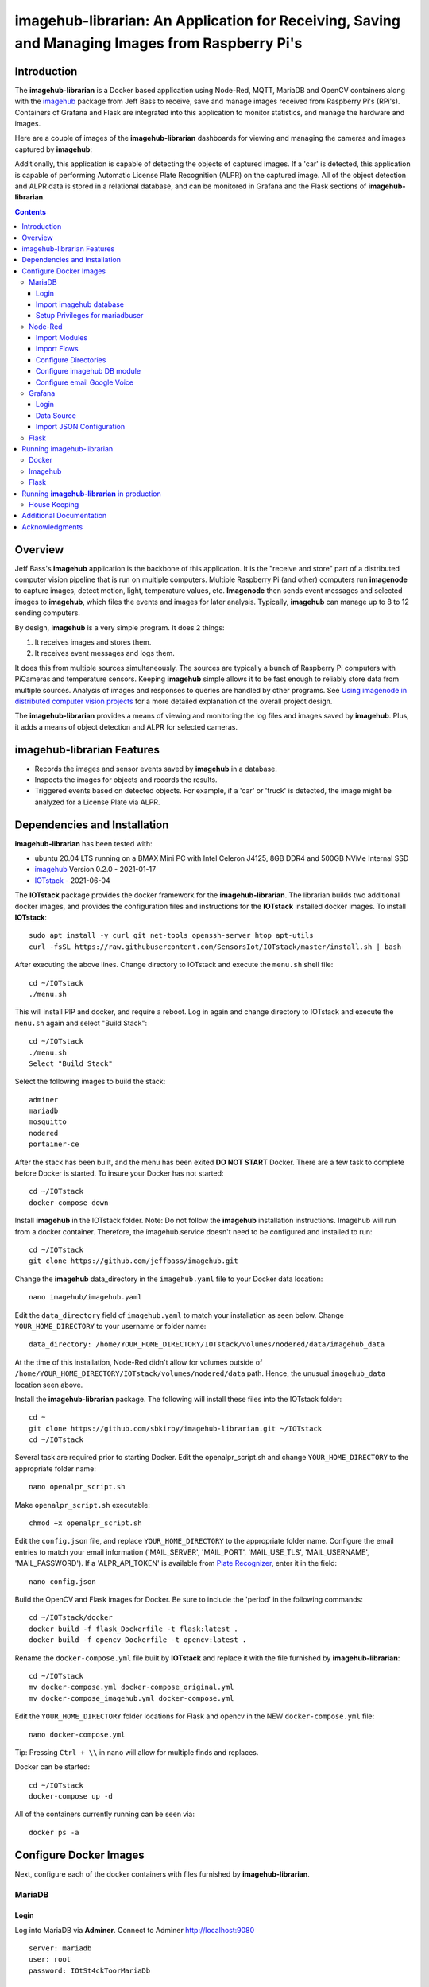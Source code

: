 ================================================================================================
imagehub-librarian: An Application for Receiving, Saving and Managing Images from Raspberry Pi's
================================================================================================

Introduction
============

The **imagehub-librarian** is a Docker based application using
Node-Red, MQTT, MariaDB and OpenCV containers along with the `imagehub <https://github.com/jeffbass/imagehub>`_
package from Jeff Bass to receive, save and manage images received
from Raspberry Pi's (RPi's). Containers of Grafana and
Flask are integrated into this application to monitor statistics, and
manage the hardware and images.

Here are a couple of images of the **imagehub-librarian** dashboards for viewing and managing the cameras and images
captured by **imagehub**:

.. image:: librarian-docs/images/Flask_View.jpg
    :width: 600px
    :height: 452px
    :align: center
    :alt: Example of Flask webpage

Additionally, this application is capable of detecting the objects of captured images.  If a 'car' is detected, this
application is capable of performing Automatic License Plate Recognition (ALPR) on the captured image.  All of the
object detection and ALPR data is stored in a relational database, and can be monitored in Grafana and the Flask
sections of **imagehub-librarian**.

.. contents::

Overview
========

Jeff Bass's **imagehub** application is the backbone of this application.  It is the "receive and store" part of a
distributed computer vision pipeline that is run on multiple computers. Multiple Raspberry Pi (and other) computers
run **imagenode** to capture images, detect motion, light, temperature values, etc. **Imagenode** then sends event
messages and selected images to **imagehub**, which files the events and images for later analysis.  Typically,
**imagehub** can manage up to 8 to 12 sending computers.

By design, **imagehub** is a very simple program. It does 2 things:

1. It receives images and stores them.
2. It receives event messages and logs them.

It does this from multiple sources simultaneously. The sources are typically a bunch of Raspberry Pi computers with
PiCameras and temperature sensors. Keeping **imagehub** simple allows it to be fast enough to reliably store data from
multiple sources. Analysis of images and responses to queries are handled by other programs. See `Using imagenode in
distributed computer vision projects <https://github.com/jeffbass/imagenode/blob/master/docs/imagenode-uses.rst>`_
for a more detailed explanation of the overall project design.

The **imagehub-librarian** provides a means of viewing and monitoring the log files and images saved
by **imagehub**.  Plus, it adds a means of object detection and ALPR for selected cameras.

imagehub-librarian Features
===========================

- Records the images and sensor events saved by **imagehub** in a database.
- Inspects the images for objects and records the results.
- Triggered events based on detected objects. For example, if a 'car' or 'truck' is detected, the image might be analyzed for a License Plate via ALPR.

Dependencies and Installation
=============================

**imagehub-librarian** has been tested with:

- ubuntu 20.04 LTS running on a BMAX Mini PC with Intel Celeron J4125, 8GB DDR4 and 500GB NVMe Internal SSD
- `imagehub <https://github.com/jeffbass/imagehub>`_ Version 0.2.0 - 2021-01-17
- `IOTstack <https://github.com/SensorsIot/IOTstack>`_ - 2021-06-04

The **IOTstack** package provides the docker framework for the **imagehub-librarian**.  The librarian
builds two additional docker images, and provides the configuration files and instructions for
the **IOTstack** installed docker images.  To install **IOTstack**::

    sudo apt install -y curl git net-tools openssh-server htop apt-utils
    curl -fsSL https://raw.githubusercontent.com/SensorsIot/IOTstack/master/install.sh | bash

After executing the above lines. Change directory to IOTstack and execute the ``menu.sh`` shell file::

    cd ~/IOTstack
    ./menu.sh

This will install PIP and docker, and require a reboot.  Log in again and change directory to IOTstack
and execute the ``menu.sh`` again and select "Build Stack"::

    cd ~/IOTstack
    ./menu.sh
    Select "Build Stack"

Select the following images to build the stack::

    adminer
    mariadb
    mosquitto
    nodered
    portainer-ce

After the stack has been built, and the menu has been exited **DO NOT START** Docker.  There are a few task
to complete before Docker is started.  To insure your Docker has not started::

    cd ~/IOTstack
    docker-compose down

Install **imagehub** in the IOTstack folder. Note: Do not follow the **imagehub** installation instructions.  Imagehub will run from
a docker container. Therefore, the imagehub.service doesn't need to be configured and installed to run::

    cd ~/IOTstack
    git clone https://github.com/jeffbass/imagehub.git

Change the **imagehub** data_directory in the ``imagehub.yaml`` file to your Docker data location::

    nano imagehub/imagehub.yaml

Edit the ``data_directory`` field of ``imagehub.yaml`` to match your installation as seen below. Change ``YOUR_HOME_DIRECTORY`` to your username or folder name::

    data_directory: /home/YOUR_HOME_DIRECTORY/IOTstack/volumes/nodered/data/imagehub_data

At the time of this installation, Node-Red didn't allow for volumes outside of ``/home/YOUR_HOME_DIRECTORY/IOTstack/volumes/nodered/data`` path.  Hence,
the unusual ``imagehub_data`` location seen above.

Install the **imagehub-librarian** package.  The following will install these files into the IOTstack folder::

    cd ~
    git clone https://github.com/sbkirby/imagehub-librarian.git ~/IOTstack
    cd ~/IOTstack

Several task are required prior to starting Docker.  Edit the openalpr_script.sh and change
``YOUR_HOME_DIRECTORY`` to the appropriate folder name::

    nano openalpr_script.sh

Make ``openalpr_script.sh`` executable::

    chmod +x openalpr_script.sh

Edit the ``config.json`` file, and replace ``YOUR_HOME_DIRECTORY`` to the appropriate folder name.  Configure
the email entries to match your email information ('MAIL_SERVER', 'MAIL_PORT', 'MAIL_USE_TLS', 'MAIL_USERNAME', 'MAIL_PASSWORD').
If a 'ALPR_API_TOKEN' is available from `Plate Recognizer <https://www.platerecognizer.com/>`_, enter it in the field::

    nano config.json

Build the OpenCV and Flask images for Docker.  Be sure to include the 'period' in the following commands::

    cd ~/IOTstack/docker
    docker build -f flask_Dockerfile -t flask:latest .
    docker build -f opencv_Dockerfile -t opencv:latest .

Rename the ``docker-compose.yml`` file built by **IOTstack** and replace it with the file furnished by
**imagehub-librarian**::

    cd ~/IOTstack
    mv docker-compose.yml docker-compose_original.yml
    mv docker-compose_imagehub.yml docker-compose.yml

Edit the ``YOUR_HOME_DIRECTORY`` folder locations for Flask and opencv in the NEW ``docker-compose.yml`` file::

    nano docker-compose.yml

Tip: Pressing ``Ctrl + \\`` in nano will allow for multiple finds and replaces.

Docker can be started::

    cd ~/IOTstack
    docker-compose up -d

All of the containers currently running can be seen via::

    docker ps -a

.. image:: librarian-docs/images/docker_ps_a.jpg

Configure Docker Images
=======================
Next, configure each of the docker containers with files furnished by **imagehub-librarian**.

MariaDB
-------
Login
^^^^^
Log into MariaDB via **Adminer**. Connect to Adminer `http://localhost:9080 <http://localhost:9080>`_ ::

    server: mariadb
    user: root
    password: IOtSt4ckToorMariaDb

Import imagehub database
^^^^^^^^^^^^^^^^^^^^^^^^
Import database located in the ``~/IOTstack/misc`` folder:
``Import » "Choose Files" imagehub_mariadb_database.sql and "Execute"``

.. image:: librarian-docs/images/mariadb_import_database.jpg

Setup Privileges for mariadbuser
^^^^^^^^^^^^^^^^^^^^^^^^^^^^^^^^
Privileges for user 'mariadbuser' must be created.
``MySQL » mariadb » imagehub » Privileges » Create user``::

	User: mariadbuser
	Password: IOtSt4ckmariaDbPw
	check 'All privileges'  `imagehub`.*

.. image:: librarian-docs/images/mariadb_privileges_create_user.jpg

Node-Red
--------
Import Modules
^^^^^^^^^^^^^^
Log into Node-Red `http://localhost:1880 <http://localhost:1880>`_.  Go to the ``Menu->Manage palette->Install Tab->search modules``, and install
modules ``node-red-contrib-stackhero-mysql`` and ``node-red-node-email``.

.. image:: librarian-docs/images/nodered_manage_palette.jpg
    :alt: Manage Palette

Import Flows
^^^^^^^^^^^^
Go to the ``Menu->Import->'select a file'`` to import the **imagehub-librarian** flow.
select file: ``~/IOTstack/misc/Image_Librarian_Dashboard_flows.json``

.. image:: librarian-docs/images/nodered_import_flow.jpg
    :alt: Import Flow - select JSON file

The ``Image_Librarian_Dashboard_flows.json`` file import the *imagehub-librarian*, *ID Objects SUB* and
*ALPR SUB* flows.  The *imagehub-librarian* flow is the primary flow that triggers events in the *ID Objects SUB* and
*ALPR SUB* via MQTT messages passed between the other flows and the ``MQTT_client.py`` module.

.. image:: librarian-docs/images/nodered_image_librarian_flow.jpg
    :alt: imagehub-librarian Flow
.. image:: librarian-docs/images/nodered_id_objects_sub_flow.jpg
    :alt: ID Objects SUB Flow
.. image:: librarian-docs/images/nodered_alpr_sub_flow.jpg
    :alt: ALPR SUB Flow

Configure Directories
^^^^^^^^^^^^^^^^^^^^^
The **Configuration Directories** node of the **imagehub-librarian** flow requires modification.  Double click the module, and
edit each of the fields containing directories with ``YOUR_HOME_DIRECTORY``.

.. image:: librarian-docs/images/nodered_configuration_directories.jpg

Configure imagehub DB module
^^^^^^^^^^^^^^^^^^^^^^^^^^^^
Connect the data modules *imagehub DB* nodes to MariaDB *imagehub* Database::

    Host: mariadb
    Port: 3306
    User: mariadbuser
    Password: IOtSt4ckmariaDbPw
    Database: imagehub
    Name: imagehub

.. image:: librarian-docs/images/nodered_imagehub_DB_edit.jpg
.. image:: librarian-docs/images/nodered_imagehub_DB_Database_config.jpg

Configure email Google Voice
^^^^^^^^^^^^^^^^^^^^^^^^^^^^
If you wish to receive Text messages from Node-Red for specific events, you will need to setup a
`Google Voice <https://support.google.com/voice/answer/115061>`_ account
and then edit the **email Google Voice** node as shown below.  This node could just as easily be
configured to only send emails to a standard email account.  Edit ``email node`` fields to match your email
account.

.. image:: librarian-docs/images/nodered_email_google_voice_node.jpg


Grafana
-------
Login
^^^^^
Log into Grafana `http://localhost:3000 <http://localhost:3000>`_ ::

    username: admin
    password: admin
    change password if you wish or Skip

Data Source
^^^^^^^^^^^
First, configure the database used by Grafana by going to menu ``Configuration -> Data Source``::

    Data Service MySQL
    name: MySQL
    Host: mariadb
    Database: imagehub
    User: mariadbuser	Password: IOtSt4ckmariaDbPw
    save & test

.. image:: librarian-docs/images/grafana_database_config.jpg

Import JSON Configuration
^^^^^^^^^^^^^^^^^^^^^^^^^
Next, install a JSON configuration file, ``Image_Librarian_Events_grafana.json`` located in the ``~/IOTstack/misc`` folder, with charts and tables for the *imagehub* database.
Go to menu ``Dashboards -> Manage``::

    Import -> Image_Librarian_Events_grafana.json
    Name: ALPR Events
    Folder: General
    MySQL: MySQL

.. image:: librarian-docs/images/grafana_import_dashboard.jpg

Flask
-----
Before images are accessible from Flask, a link to the image folder must be created.  Change ``YOUR_HOME_DIRECTORY`` to the
appropriate folder name::

    cd /home/YOUR_HOME_DIRECTORY/IOTstack/flaskblog/static
    ln -s /home/YOUR_HOME_DIRECTORY/IOTstack/volumes/nodered/data/imagehub_data imagehub_data

Log into Flask and create a user for yourself at `http://localhost:5000 <http://localhost:5000>`_.


Running imagehub-librarian
==========================

Docker
------
All ``docker-compose`` commands must be executed within the folder containing the ``docker-compose.yml`` file.
Starting Docker in detached mode::

   cd ~/IOTstack
   docker-compose up -d

Stopping Docker::

   cd ~/IOTstack
   docker-compose down

The Docker containers currently running can be monitored via the following command::

  docker ps -a

The Docker images created by **IOTstack** and **imagehub-librarian** can be seen via::

   docker images

.. image:: librarian-docs/images/docker_images.jpg

Additional documentation for **Docker** can be found at `Docker Reference documentation <https://docs.docker.com/reference/>`_.

Managing and controlling Docker is easily done with `Portainer-ce <http://localhost:9000/>`_.  Starting and Stopping
containers can conveniently be done with this application.

.. image:: librarian-docs/images/portainer.jpg

Imagehub
--------

The **imagehub** portion should be tested per the instructions at `imagehub - Running the Test <https://github.com/jeffbass/imagehub#running-the-tests>`_.
A typical **imagehub** installation and operation requires building a python enviroment and configuring and running
a service to run the application.  The **opencv** docker image contains the python enviroment, and runs the ``imagehub.py``
and ``mqtt_client.py`` within a container.  These two routines are required to operate **imagehub-librarian** properly.
Monitor the system resources and these routines via *htop*.

.. image:: librarian-docs/images/htop.jpg
    :width: 600px
    :height: 388px
    :align: center
    :alt: Make sure mqtt_client.py and imagehub.py are running

Monitoring the log files generated by **imagehub** will indicate most problems with this application::

    cat /home/YOUR_HOME_DIRECTORY/IOTstack/volumes/nodered/data/imagehub_data/logs/imagehub.log


Flask
-----

Flask is the web interface to the **imagehub-librarian**.  It provides a means of viewing images and monitoring the
sensor events of the network.


Running **imagehub-librarian** in production
============================================
House Keeping
-------------
This application can generate a large number of images that need to be purged on a routine basis.  The system needs
to run a nightly python module ``purge_folders.py`` to remove the folders and images after a specified number of days.
The number of days to keep is set in the ``msg.daystokeep`` value of the ``Routine Purge of Images and Db Entries``
node in the **imagehub-librarian Flow**.

A ``crotab`` entry needs to added to run the ``purge_folders.py`` each evening.  First, create a directory for the
log files::

  cd ~/IOTstack
  mkdir logs

Start the ``crontab`` editor::

  sudo crontab -e

Enter the following after the last line.  Replace ``YOUR_HOME_DIRECTORY`` with the appropriate location::

  0 01 * * * /usr/bin/python3 /home/YOUR_HOME_DIRECTORY/IOTstack/purge_folders.py >/home/YOUR_HOME_DIRECTORY/IOTstack/logs/cronlog 2>&1

Save and Exit the editor.  The above entry will run every morning at 1:00am.

Additional Documentation
========================
- `How ALPR works <librarian-docs/ALPR_operations.rst>`_.
- `The Flask Image Librarian  <librarian-docs/flask_operations.rst>`_.
- `Grafana setup and operations <librarian-docs/grafana_operations.rst>`_.
- `Node-Red setup and operations <librarian-docs/node-red_operations.rst>`_.
- `dashboard.py AND dashboard_jpg.py operations <librarian-docs/dashboard_operations.rst>`_.
- `imagenode installation cheatsheet <librarian-docs/RPi_imagenode_installation_cheatsheet.rst>`_.
- `Version History and Changelog <HISTORY.md>`_.
- `The imagehub receives and stores images and event messages from multiple sources simultaneously <https://github.com/jeffbass/imagehub>`_.
- `The imagenode program that captures and sends images <https://github.com/jeffbass/imagenode>`_.

Acknowledgments
===============
- **IOTstack** is a well maintained package for building a customized Docker IOT installation - `IOTstack <https://sensorsiot.github.io/IOTstack/Getting-Started/>`_.
- **CoreyMSchafer/Flask_Blog** provided the basic structure for the **imagehub-librarian** Flask application - `CoreyMSchafer/code_snippets <https://github.com/CoreyMSchafer/code_snippets/tree/master/Python/Flask_Blog>`_.
- **PyImageSearch** a great resource of code and knowledge for OpenCV - `PyImageSearch <https://www.pyimagesearch.com/>`_.
- **Jeff Bass** the creator of **imagenode**,**imagehub** and **imagezmq** - `Ying Yang Ranch <https://github.com/jeffbass>`_.
